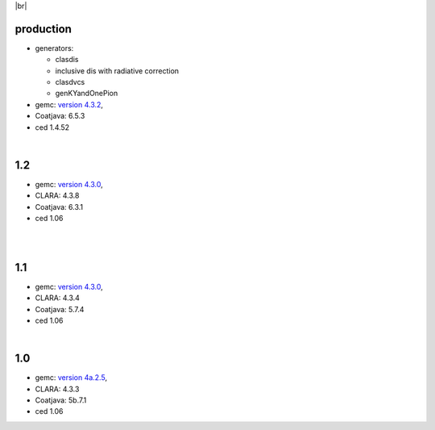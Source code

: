 
.. _tags:

.. |br| raw:: html

   <br>

|br|

production
==========================

- generators:

  - clasdis
  - inclusive dis with radiative correction
  - clasdvcs
  - genKYandOnePion

- gemc: `version 4.3.2 <https://github.com/gemc/clas12Tags/blob/master/README.md#in-development>`_,
- Coatjava: 6.5.3
- ced 1.4.52


|

1.2
===

- gemc: `version 4.3.0 <https://github.com/gemc/clas12Tags/blob/master/README.md#in-development>`_,
- CLARA: 4.3.8
- Coatjava: 6.3.1
- ced 1.06

|

|

1.1
===

- gemc: `version 4.3.0 <https://github.com/gemc/clas12Tags/blob/master/README.md#in-development>`_,
- CLARA: 4.3.4
- Coatjava: 5.7.4
- ced 1.06

|

1.0
===

- gemc: `version 4a.2.5 <https://github.com/gemc/clas12Tags/blob/master/README.md#in-development>`_,
- CLARA: 4.3.3
- Coatjava: 5b.7.1
- ced 1.06
